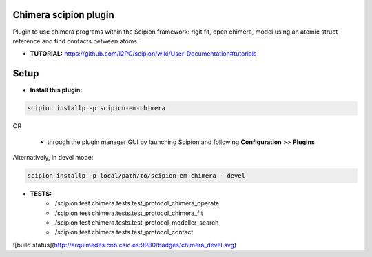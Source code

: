 =====================
Chimera scipion plugin
=====================

Plugin to use chimera programs within the Scipion framework: rigit fit, open chimera, model using an atomic struct reference and find contacts between atoms.


- **TUTORIAL:** https://github.com/I2PC/scipion/wiki/User-Documentation#tutorials

=====
Setup
=====

- **Install this plugin:**

.. code-block::

    scipion installp -p scipion-em-chimera

OR

  - through the plugin manager GUI by launching Scipion and following **Configuration** >> **Plugins**

Alternatively, in devel mode:

.. code-block::

    scipion installp -p local/path/to/scipion-em-chimera --devel

- **TESTS:**
    - ./scipion test chimera.tests.test_protocol_chimera_operate
    - ./scipion test chimera.tests.test_protocol_chimera_fit
    - ./scipion test chimera.tests.test_protocol_modeller_search
    - ./scipion test chimera.tests.test_protocol_contact


![build status](http://arquimedes.cnb.csic.es:9980/badges/chimera_devel.svg)